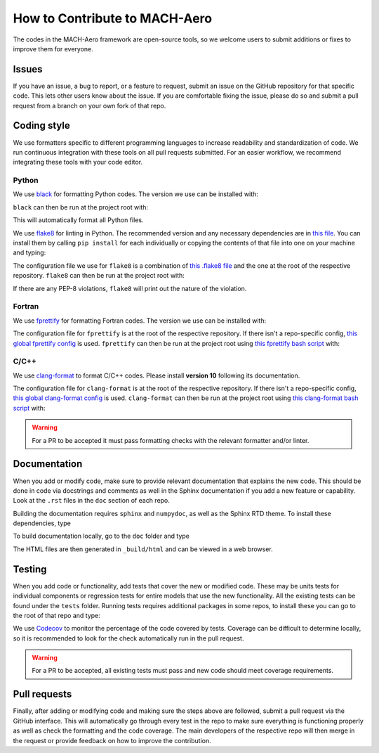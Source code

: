 How to Contribute to MACH-Aero
==============================
The codes in the MACH-Aero framework are open-source tools, so we welcome users to submit additions or fixes to improve them for everyone.

Issues
------
If you have an issue, a bug to report, or a feature to request, submit an issue on the GitHub repository for that specific code.
This lets other users know about the issue.
If you are comfortable fixing the issue, please do so and submit a pull request from a branch on your own fork of that repo.

Coding style
------------
We use formatters specific to different programming languages to increase readability and standardization of code. 
We run continuous integration with these tools on all pull requests submitted.
For an easier workflow, we recommend integrating these tools with your code editor.

Python
^^^^^^

We use `black <https://github.com/psf/black>`_ for formatting Python codes.
The version we use can be installed with:

.. prompt:: bash

    pip install black==22.3.0

``black`` can then be run at the project root with:

.. prompt:: bash

    black . -l 120

This will automatically format all Python files.

We use `flake8 <https://flake8.pycqa.org/en/latest/>`_ for linting in Python.
The recommended version and any necessary dependencies are in `this file <https://github.com/mdolab/.github/blob/main/flake8-requirements.txt>`_.
You can install them by calling ``pip install`` for each individually or copying the contents of that file into one on your machine and typing:

.. prompt:: bash

    pip install flake8-requirements.txt

The configuration file we use for ``flake8`` is a combination of `this .flake8 file <https://github.com/mdolab/.github/blob/main/.flake8>`__ and the one at the root of the respective repository.
``flake8`` can then be run at the project root with:

.. prompt:: bash

    flake8 .

If there are any PEP-8 violations, ``flake8`` will print out the nature of the violation.

Fortran
^^^^^^^

We use `fprettify <https://github.com/pseewald/fprettify>`_ for formatting Fortran codes. 
The version we use can be installed with:

.. prompt:: bash 

    pip install fprettify==0.3.7

The configuration file for ``fprettify`` is at the root of the respective repository.
If there isn't a repo-specific config, `this global fprettify config <https://github.com/mdolab/.github/blob/main/.fprettify.rc>`_ is used.
``fprettify`` can then be run at the project root using `this fprettify bash script <https://github.com/mdolab/.github/blob/main/azure/fprettify.sh>`_ with:

.. prompt:: bash

    ./fprettify.sh

C/C++
^^^^^

We use `clang-format <https://clang.llvm.org/>`_ to format C/C++ codes. 
Please install **version 10** following its documentation.

The configuration file for ``clang-format`` is at the root of the respective repository.
If there isn't a repo-specific config, `this global clang-format config <https://github.com/mdolab/.github/blob/main/.clang-format>`_ is used.
``clang-format`` can then be run at the project root using `this clang-format bash script <https://github.com/mdolab/.github/blob/main/azure/clang-format.sh>`_ with:

.. prompt:: bash

    ./clang-format.sh


.. warning::
    For a PR to be accepted it must pass formatting checks with the relevant formatter and/or linter.

Documentation
-------------
When you add or modify code, make sure to provide relevant documentation that explains the new code.
This should be done in code via docstrings and comments as well in the Sphinx documentation if you add a new feature or capability.
Look at the ``.rst`` files in the ``doc`` section of each repo.

Building the documentation requires ``sphinx`` and ``numpydoc``, as well as the Sphinx RTD theme.
To install these dependencies, type

.. prompt:: bash

    pip install sphinx numpydoc sphinx-rtd-theme sphinx-mdolab-theme

To build documentation locally, go to the ``doc`` folder and type 

.. prompt:: bash

    make html

The HTML files are then generated in ``_build/html`` and can be viewed in a web browser.

Testing
-------
When you add code or functionality, add tests that cover the new or modified code.
These may be units tests for individual components or regression tests for entire models that use the new functionality.
All the existing tests can be found under the ``tests`` folder.
Running tests requires additional packages in some repos, to install these you can go to the root of that repo and type:

.. prompt:: bash 

    pip install .[testing]

We use `Codecov <https://about.codecov.io/>`_ to monitor the percentage of the code covered by tests. 
Coverage can be difficult to determine locally, so it is recommended to look for the check automatically run in the pull request. 

.. warning::
    For a PR to be accepted, all existing tests must pass and new code should meet coverage requirements.

Pull requests
-------------
Finally, after adding or modifying code and making sure the steps above are followed, submit a pull request via the GitHub interface.
This will automatically go through every test in the repo to make sure everything is functioning properly as well as check the formatting and the code coverage.
The main developers of the respective repo will then merge in the request or provide feedback on how to improve the contribution.
